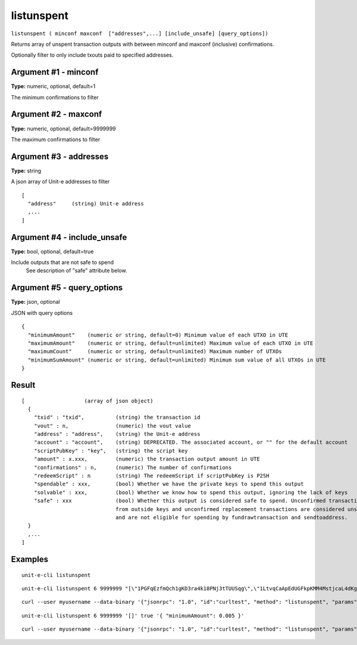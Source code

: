.. Copyright (c) 2018-2019 The Unit-e developers
   Distributed under the MIT software license, see the accompanying
   file LICENSE or https://opensource.org/licenses/MIT.

listunspent
-----------

``listunspent ( minconf maxconf  ["addresses",...] [include_unsafe] [query_options])``

Returns array of unspent transaction outputs
with between minconf and maxconf (inclusive) confirmations.

Optionally filter to only include txouts paid to specified addresses.

Argument #1 - minconf
~~~~~~~~~~~~~~~~~~~~~

**Type:** numeric, optional, default=1

The minimum confirmations to filter

Argument #2 - maxconf
~~~~~~~~~~~~~~~~~~~~~

**Type:** numeric, optional, default=9999999

The maximum confirmations to filter

Argument #3 - addresses
~~~~~~~~~~~~~~~~~~~~~~~

**Type:** string

A json array of Unit-e addresses to filter

::

    [
      "address"     (string) Unit-e address
      ,...
    ]

Argument #4 - include_unsafe
~~~~~~~~~~~~~~~~~~~~~~~~~~~~

**Type:** bool, optional, default=true

Include outputs that are not safe to spend
       See description of "safe" attribute below.

Argument #5 - query_options
~~~~~~~~~~~~~~~~~~~~~~~~~~~

**Type:** json, optional

JSON with query options

::

    {
      "minimumAmount"    (numeric or string, default=0) Minimum value of each UTXO in UTE
      "maximumAmount"    (numeric or string, default=unlimited) Maximum value of each UTXO in UTE
      "maximumCount"     (numeric or string, default=unlimited) Maximum number of UTXOs
      "minimumSumAmount" (numeric or string, default=unlimited) Minimum sum value of all UTXOs in UTE
    }

Result
~~~~~~

::

  [                   (array of json object)
    {
      "txid" : "txid",          (string) the transaction id
      "vout" : n,               (numeric) the vout value
      "address" : "address",    (string) the Unit-e address
      "account" : "account",    (string) DEPRECATED. The associated account, or "" for the default account
      "scriptPubKey" : "key",   (string) the script key
      "amount" : x.xxx,         (numeric) the transaction output amount in UTE
      "confirmations" : n,      (numeric) The number of confirmations
      "redeemScript" : n        (string) The redeemScript if scriptPubKey is P2SH
      "spendable" : xxx,        (bool) Whether we have the private keys to spend this output
      "solvable" : xxx,         (bool) Whether we know how to spend this output, ignoring the lack of keys
      "safe" : xxx              (bool) Whether this output is considered safe to spend. Unconfirmed transactions
                                from outside keys and unconfirmed replacement transactions are considered unsafe
                                and are not eligible for spending by fundrawtransaction and sendtoaddress.
    }
    ,...
  ]

Examples
~~~~~~~~


.. highlight:: shell

::

  unit-e-cli listunspent

::

  unit-e-cli listunspent 6 9999999 "[\"1PGFqEzfmQch1gKD3ra4k18PNj3tTUUSqg\",\"1LtvqCaApEdUGFkpKMM4MstjcaL4dKg8SP\"]"

::

  curl --user myusername --data-binary '{"jsonrpc": "1.0", "id":"curltest", "method": "listunspent", "params": [6, 9999999 "[\"1PGFqEzfmQch1gKD3ra4k18PNj3tTUUSqg\",\"1LtvqCaApEdUGFkpKMM4MstjcaL4dKg8SP\"]"] }' -H 'content-type: text/plain;' http://127.0.0.1:7181/

::

  unit-e-cli listunspent 6 9999999 '[]' true '{ "minimumAmount": 0.005 }'

::

  curl --user myusername --data-binary '{"jsonrpc": "1.0", "id":"curltest", "method": "listunspent", "params": [6, 9999999, [] , true, { "minimumAmount": 0.005 } ] }' -H 'content-type: text/plain;' http://127.0.0.1:7181/

